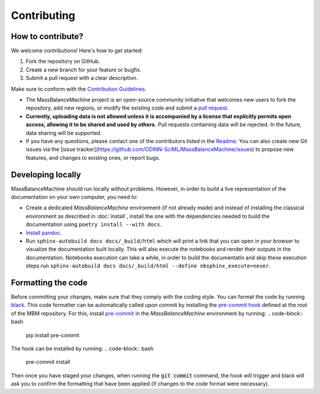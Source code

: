 Contributing
============

How to contribute?
******************

We welcome contributions! Here's how to get started:

1. Fork the repository on GitHub.
2. Create a new branch for your feature or bugfix.
3. Submit a pull request with a clear description.

Make sure to conform with the `Contribution Guidelines <https://github.com/ODINN-SciML/MassBalanceMachine/blob/main/CONTRIBUTING.md>`_.


- The MassBalanceMachine project is an open-source community initiative that welcomes new users to fork the repository, add new regions, or modify the existing code and submit a `pull request <https://github.com/ODINN-SciML/MassBalanceMachine/pulls>`_.
- **Currently, uploading data is not allowed unless it is accompanied by a license that explicitly permits open access, allowing it to be shared and used by others.** Pull requests containing data will be rejected. In the future, data sharing will be supported.
- If you have any questions, please contact one of the contributors listed in the `Readme <https://github.com/ODINN-SciML/MassBalanceMachine/blob/main/README.md>`_. You can also create new Git issues via the [issue tracker](https://github.com/ODINN-SciML/MassBalanceMachine/issues) to propose new features, and changes to existing ones, or report bugs.

Developing locally
******************

MassBalanceMachine should run locally without problems.
However, in order to build a live representation of the documentation on your own computer, you need to:

- Create a dedicated `MassBalanceMachine` environment (if not already made) and instead of installing the classical environment as described in :doc:`install`, install the one with the dependencies needed to build the documentation using ``poetry install --with docs``.
- `Install pandoc <https://pandoc.org/installing.html>`_.
- Run ``sphinx-autobuild docs docs/_build/html`` which will print a link that you can open in your browser to visualize the documentation built locally. This will also execute the notebooks and render their outputs in the documentation. Notebooks execution can take a while, in order to build the documentatin and skip these execution steps run ``sphinx-autobuild docs docs/_build/html --define nbsphinx_execute=never``.

Formatting the code
*******************

Before committing your changes, make sure that they comply with the coding style.
You can format the code by running `black <https://github.com/psf/black>`_.
This code formatter can be automatically called upon commit by installing the `pre-commit hook <https://github.com/ODINN-SciML/MassBalanceMachine/blob/main/.pre-commit-config.yaml>`_ defined at the root of the MBM repository.
For this, install `pre-commit <https://pre-commit.com/>`_ in the `MassBalanceMachine` environment by running:
.. code-block:: bash

    pip install pre-commit

The hook can be installed by running:
.. code-block:: bash

    pre-commit install

Then once you have staged your changes, when running the :code:`git commit` command, the hook will trigger and black will ask you to confirm the formatting that have been applied (if changes to the code format were necessary).
